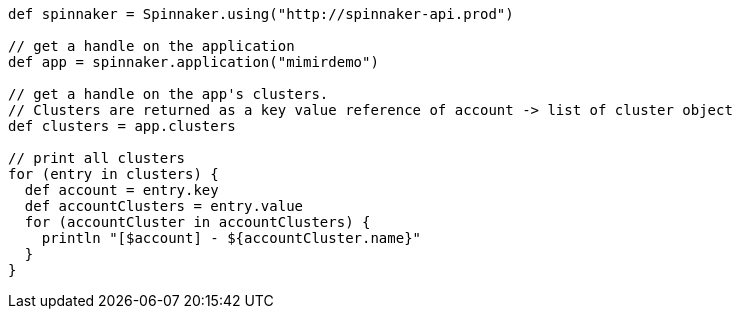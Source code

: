 ```groovy

def spinnaker = Spinnaker.using("http://spinnaker-api.prod")

// get a handle on the application
def app = spinnaker.application("mimirdemo")

// get a handle on the app's clusters.
// Clusters are returned as a key value reference of account -> list of cluster object
def clusters = app.clusters

// print all clusters
for (entry in clusters) {
  def account = entry.key
  def accountClusters = entry.value
  for (accountCluster in accountClusters) {
    println "[$account] - ${accountCluster.name}"
  }
}
```
